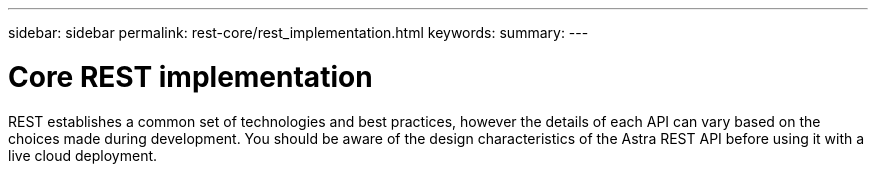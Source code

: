 ---
sidebar: sidebar
permalink: rest-core/rest_implementation.html
keywords:
summary:
---

= Core REST implementation
:hardbreaks:
:nofooter:
:icons: font
:linkattrs:
:imagesdir: ./media/

[.lead]
REST establishes a common set of technologies and best practices, however the details of each API can vary based on the choices made during development. You should be aware of the design characteristics of the Astra REST API before using it with a live cloud deployment.
